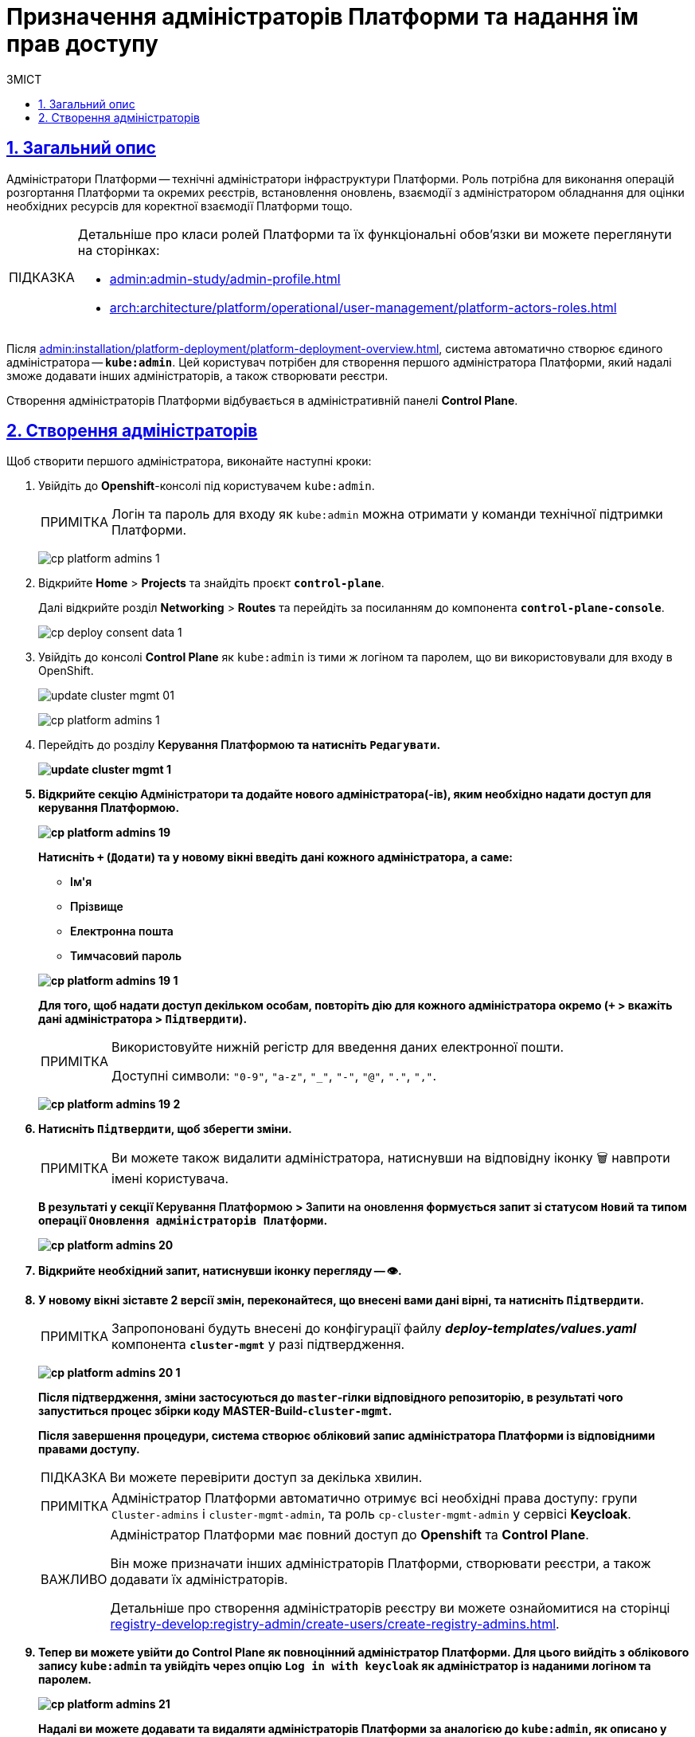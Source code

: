 :toc-title: ЗМІСТ
:toc: auto
:toclevels: 5
:experimental:
:important-caption:     ВАЖЛИВО
:note-caption:          ПРИМІТКА
:tip-caption:           ПІДКАЗКА
:warning-caption:       ПОПЕРЕДЖЕННЯ
:caution-caption:       УВАГА
:example-caption:           Приклад
:figure-caption:            Зображення
:table-caption:             Таблиця
:appendix-caption:          Додаток
:sectnums:
:sectnumlevels: 5
:sectanchors:
:sectlinks:
:partnums:

= Призначення адміністраторів Платформи та надання їм прав доступу

== Загальний опис

Адміністратори Платформи -- технічні адміністратори інфраструктури Платформи.
Роль потрібна для виконання операцій розгортання Платформи та окремих реєстрів, встановлення оновлень, взаємодії з адміністратором обладнання для оцінки необхідних ресурсів для коректної взаємодії Платформи тощо.

[TIP]
====
Детальніше про класи ролей Платформи та їх функціональні обов'язки ви можете переглянути на сторінках:

* xref:admin:admin-study/admin-profile.adoc[]
* xref:arch:architecture/platform/operational/user-management/platform-actors-roles.adoc[]
====

Після xref:admin:installation/platform-deployment/platform-deployment-overview.adoc[], система автоматично створює єдиного адміністратора -- *`kube:admin`*. Цей користувач потрібен для створення першого адміністратора Платформи, який надалі зможе додавати інших адміністраторів, а також створювати реєстри.

Створення адміністраторів Платформи відбувається в адміністративній панелі *Control Plane*.

== Створення адміністраторів

Щоб створити першого адміністратора, виконайте наступні кроки:

. Увійдіть до *Openshift*-консолі під користувачем `kube:admin`.
+
NOTE: Логін та пароль для входу як `kube:admin` можна отримати у команди технічної підтримки Платформи.
+
image:registry-management/cp-platform-admins/cp-platform-admins-1.png[]

. Відкрийте *Home* > *Projects* та знайдіть проєкт *`control-plane`*.
+
Далі відкрийте розділ *Networking* > *Routes* та перейдіть за посиланням до компонента *`control-plane-console`*.
+
image:registry-develop:registry-admin/cp-deploy-consent-data/cp-deploy-consent-data-1.png[]

. Увійдіть до консолі *Control Plane* як `kube:admin` із тими ж логіном та паролем, що ви використовували для входу в OpenShift.
+
image:admin:infrastructure/cluster-mgmt/update-cluster-mgmt-01.png[]
+
image:registry-management/cp-platform-admins/cp-platform-admins-1.png[]

. Перейдіть до розділу +++<b style="font-weight: 600">Керування Платформою<b>+++ та натисніть `+++<b style="font-weight: 600">Редагувати<b>+++`.
+
image:admin:infrastructure/cluster-mgmt/update-cluster-mgmt-1.png[]

. Відкрийте секцію +++<b style="font-weight: 600">Адміністратори<b>+++ та додайте нового адміністратора(-ів), яким необхідно надати доступ для керування Платформою.
+
image:registry-management/cp-platform-admins/cp-platform-admins-19.png[]
+
Натисніть `+` (`Додати`) та у новому вікні введіть дані кожного адміністратора, а саме:
+
--
* +++<b style="font-weight: 600">Ім'я<b>+++
* +++<b style="font-weight: 600">Прізвище<b>+++
* +++<b style="font-weight: 600">Електронна пошта<b>+++
* +++<b style="font-weight: 600">Тимчасовий пароль<b>+++
--
+
image:registry-management/cp-platform-admins/cp-platform-admins-19-1.png[]
+
Для того, щоб надати доступ декільком особам, повторіть дію для кожного адміністратора окремо (`+` > вкажіть дані адміністратора > `+++<b style="font-weight: 600">Підтвердити<b>+++`).
+
[NOTE]
====
Використовуйте нижній регістр для введення даних електронної пошти.

Доступні символи: `"0-9"`, `"a-z"`, `"_"`, `"-"`, `"@"`, `"."`, `","`.
====
image:registry-management/cp-platform-admins/cp-platform-admins-19-2.png[]

. Натисніть `+++<b style="font-weight: 600">Підтвердити<b>+++`, щоб зберегти зміни.
+
NOTE: Ви можете також видалити адміністратора, натиснувши на відповідну іконку 🗑 навпроти імені користувача.
+
В результаті у секції +++<b style="font-weight: 600">Керування Платформою<b>+++ > +++<b style="font-weight: 600">Запити на оновлення<b>+++ формується запит зі статусом `Новий` та типом операції `Оновлення адміністраторів Платформи`.
+
image:registry-management/cp-platform-admins/cp-platform-admins-20.png[]

. Відкрийте необхідний запит, натиснувши іконку перегляду -- 👁.

. У новому вікні зіставте 2 версії змін, переконайтеся, що внесені вами дані вірні, та натисніть `+++<b style="font-weight: 600">Підтвердити</b>+++`.
+
NOTE: Запропоновані будуть внесені до конфігурації файлу *_deploy-templates/values.yaml_* компонента *`cluster-mgmt`* у разі підтвердження.
+
image:registry-management/cp-platform-admins/cp-platform-admins-20-1.png[]
+
Після підтвердження, зміни застосуються до `master`-гілки відповідного репозиторію, в результаті чого запуститься процес збірки коду *MASTER-Build-`cluster-mgmt`*.
+
Після завершення процедури, система створює обліковий запис адміністратора Платформи із відповідними правами доступу.
+
TIP: Ви можете перевірити доступ за декілька хвилин.
+
[NOTE]
====
Адміністратор Платформи автоматично отримує всі необхідні права доступу: групи `Cluster-admins` і `cluster-mgmt-admin`, та роль `cp-cluster-mgmt-admin` у сервісі *Keycloak*.
====
+
[IMPORTANT]
====
Адміністратор Платформи має повний доступ до *Openshift* та *Control Plane*.

Він може призначати інших адміністраторів Платформи, створювати реєстри, а також додавати їх адміністраторів.

Детальніше про [.underline]#створення адміністраторів реєстру# ви можете ознайомитися на сторінці xref:registry-develop:registry-admin/create-users/create-registry-admins.adoc[].
====

. Тепер ви можете увійти до Control Plane як повноцінний адміністратор Платформи. Для цього вийдіть з облікового запису `kube:admin` та увійдіть через опцію *`Log in with keycloak`* як адміністратор із наданими логіном та паролем.
+
image:registry-management/cp-platform-admins/cp-platform-admins-21.png[]
+
Надалі ви можете додавати та видаляти адміністраторів Платформи за аналогією до `kube:admin`, як описано у кроках вище поточної інструкції.

[TIP]
====
.Альтернативний шлях підтвердження змін у сервісі Gerrit
[%collapsible]
=====
Адміністратори Платформи, які увійшли під власним обліковим записом (не `kube:admin`), мають змогу підтверджувати запити на оновлення не лише в інтерфейсі Control Plane, а й у сервісі Gerrit. Надалі вони також зможуть перевірити статус виконання збірки коду із конфігурацією `cluster-mgmt` у сервісі Jenkins. Для цього:

. Відкрийте необхідний запит на оновлення та перейдіть до системи рецензування коду *Gerrit* за вихідним посиланням.
+
image:registry-management/cp-platform-admins/cp-platform-admins-20.png[]
+
. Підтвердьте зміни: *`Code Review +2`* > *`Submit`*.
+
image:registry-management/cp-platform-admins/cp-platform-admins-22.png[]
+
Після підтвердження та злиття змін до `master`-гілки відповідного репозиторію, запускається процес збірки коду -- *MASTER-Build-`cluster-mgmt`*.

. Перейдіть за посиланням унизу сторінки та перегляньте статус виконання процесу (*Jenkins CI* > *Build Started* > сервіс *Jenkins* > *cluster-mgmt* > *Master-Build-cluster-mgmt*).
+
image:registry-management/cp-platform-admins/cp-platform-admins-24.png[]
+
image:registry-management/cp-platform-admins/cp-platform-admins-25.png[]
=====

====

////
RELEVANT INSTRUCTION BUT NOT RECOMMENDED
. Перейдіть до *Projects* > *user-management*.
+
image:registry-management/cp-platform-admins/cp-platform-admins-3.png[]

. Знайдіть розділ *Networking* та перейдіть за посиланням до сервісу *keycloak*.
+
image:registry-management/cp-platform-admins/cp-platform-admins-4.png[]

. Виконайте вхід до *Keycloak Administration Console* із секретами (username та пароль) Keycloak.
+
image:registry-management/cp-platform-admins/cp-platform-admins-4-1.png[]
+
image:registry-management/cp-platform-admins/cp-platform-admins-7.png[]
+
[NOTE]
====
Отримати username та пароль можна у секретах до Keycloak-сервісу.

Для цього перейдіть до секції *Workloads* > *Secrets* > *keycloak* та скопіюйте секрети.

image:registry-management/cp-platform-admins/cp-platform-admins-5.png[]

image:registry-management/cp-platform-admins/cp-platform-admins-6.png[]
====

. Увійдіть до реалму `openshift`.
+
image:registry-management/cp-platform-admins/cp-platform-admins-8.png[]

. Створіть першого тимчасового адміністратора платформи:

* Для цього відкрийте розділ *Users* > `Add user`.
+
image:registry-management/cp-platform-admins/cp-platform-admins-9.png[]

* Додайте інформацію про користувача, а саме `username` (наприклад, `one-time`), `Email` (`one-time@test.com`) тощо.
* Далі натисніть `Save`, щоб зберегти зміни.
+
image:registry-management/cp-platform-admins/cp-platform-admins-10.png[]

* На вкладці *Credentials* встановіть пароль для адміністратора. Якщо пароль тимчасовий -- активуйте опцію `Temporary` > `On`.
+
image:registry-management/cp-platform-admins/cp-platform-admins-11.png[]

. Додайте групи користувачу:

* Перейдіть до *Groups* > *Available Groups*.
* Призначте групи `Cluster-admins` та `cp-cluster-mgmt-admin`.
+
В результаті групи будуть додані до *Group Membership*.
+
image:registry-management/cp-platform-admins/cp-platform-admins-12.png[]

. Призначте ролі користувачу:

* Перейдіть до *Role Mappings* > *Available Roles*.
* Встановіть роль `cp-cluster-mgmt-admin`.
+
image:registry-management/cp-platform-admins/cp-platform-admins-13.png[]
+
image:registry-management/cp-platform-admins/cp-platform-admins-14.png[]

+
NOTE: Всі групи та ролі для тимчасового адміністратора призначаються вручну.

. Поверніться до консолі Openshift та відкрийте доступ до `control-plane-gerrit` (центрального Gerrit) для тимчасового (`one-time`) адміна.
+
CAUTION: Тобто необхідно видати `one-time`-користувачу права адміністратора для `control-plane-gerrit`.
+
Для цього необхідно зробити його учасником групи адміністраторів Gerrit -- *GerritGroupMember*:

* У проєкті *control-plane* перейдіть до розділу *Home* > *Explore* > *GerritGroupMember*.
* Відкрийте вкладку *Instances* і створіть нового учасника, натиснувши *`Create GerritGroupMember`*.
+
image:registry-management/cp-platform-admins/cp-platform-admins-15.png[]

* У конфігураційному файлі _.yaml_ додайте відповідні параметри адміністратора до секцій `metadata` й `spec`.
+
image:registry-management/cp-platform-admins/cp-platform-admins-16.png[]
+
.Параметри доступу у GerritGroupMember.
====
[source,yaml]
----
kind: GerritGroupMember
metadata:
  name: cp-admin
  namespace: control-plane
spec:
  accoundId: onetime
  groupId: administrators
----

* `cp-admin` -- Назва адміністратора у GerritGroupMember.
* `namespace` -- простір імен/проєкт в Openshift, у рамках якого надається доступ.
* `accoundId` -- ім'я користувача (`username` у сервісі Keycloak).

====

* Натисніть `Save`, щоб зберегти зміни.

////